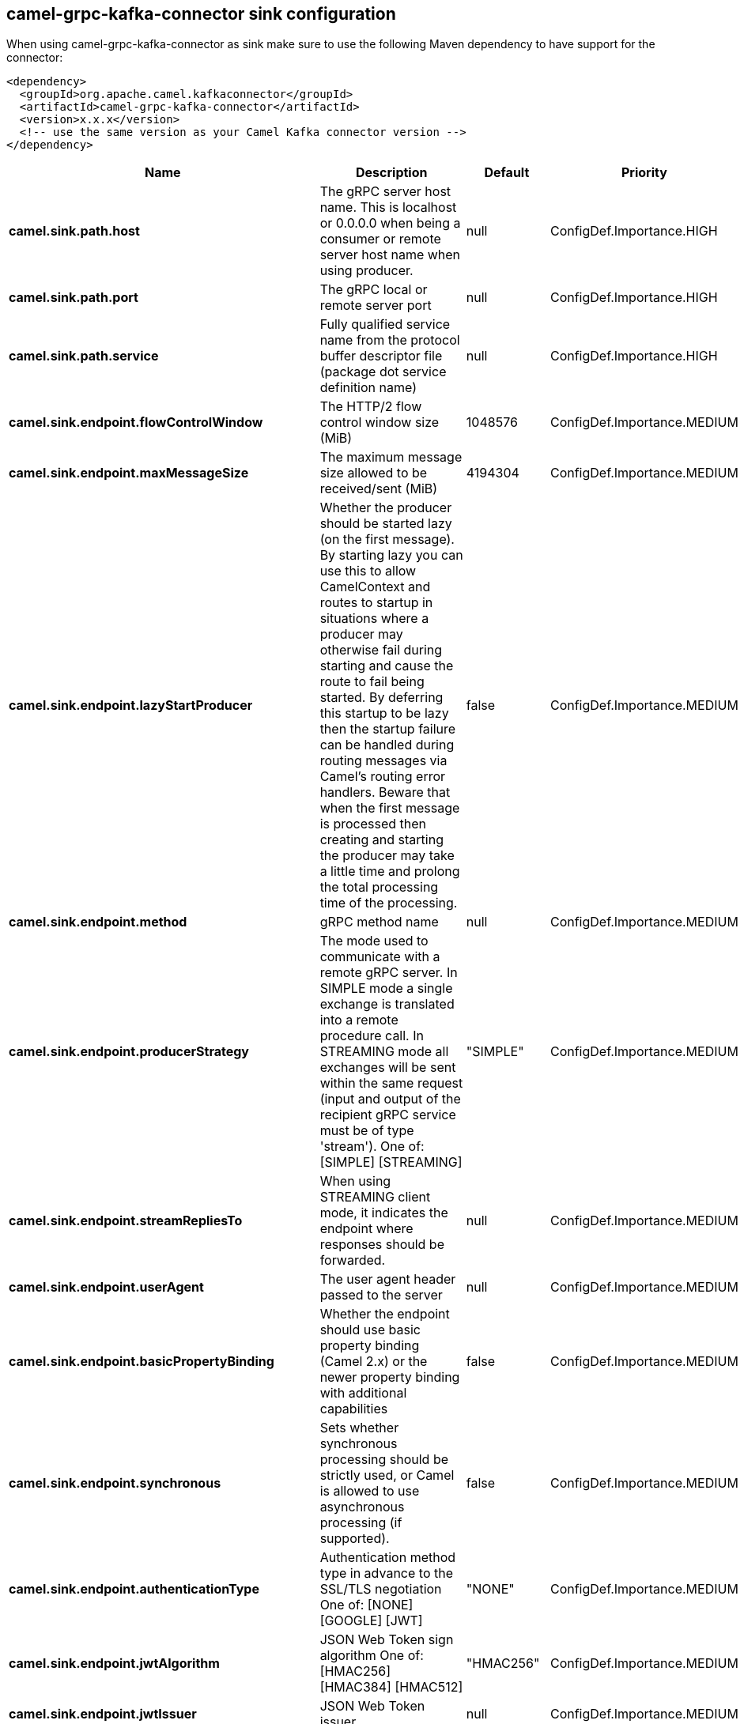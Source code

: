 // kafka-connector options: START
== camel-grpc-kafka-connector sink configuration

When using camel-grpc-kafka-connector as sink make sure to use the following Maven dependency to have support for the connector:

[source,xml]
----
<dependency>
  <groupId>org.apache.camel.kafkaconnector</groupId>
  <artifactId>camel-grpc-kafka-connector</artifactId>
  <version>x.x.x</version>
  <!-- use the same version as your Camel Kafka connector version -->
</dependency>
----


[width="100%",cols="2,5,^1,2",options="header"]
|===
| Name | Description | Default | Priority
| *camel.sink.path.host* | The gRPC server host name. This is localhost or 0.0.0.0 when being a consumer or remote server host name when using producer. | null | ConfigDef.Importance.HIGH
| *camel.sink.path.port* | The gRPC local or remote server port | null | ConfigDef.Importance.HIGH
| *camel.sink.path.service* | Fully qualified service name from the protocol buffer descriptor file (package dot service definition name) | null | ConfigDef.Importance.HIGH
| *camel.sink.endpoint.flowControlWindow* | The HTTP/2 flow control window size (MiB) | 1048576 | ConfigDef.Importance.MEDIUM
| *camel.sink.endpoint.maxMessageSize* | The maximum message size allowed to be received/sent (MiB) | 4194304 | ConfigDef.Importance.MEDIUM
| *camel.sink.endpoint.lazyStartProducer* | Whether the producer should be started lazy (on the first message). By starting lazy you can use this to allow CamelContext and routes to startup in situations where a producer may otherwise fail during starting and cause the route to fail being started. By deferring this startup to be lazy then the startup failure can be handled during routing messages via Camel's routing error handlers. Beware that when the first message is processed then creating and starting the producer may take a little time and prolong the total processing time of the processing. | false | ConfigDef.Importance.MEDIUM
| *camel.sink.endpoint.method* | gRPC method name | null | ConfigDef.Importance.MEDIUM
| *camel.sink.endpoint.producerStrategy* | The mode used to communicate with a remote gRPC server. In SIMPLE mode a single exchange is translated into a remote procedure call. In STREAMING mode all exchanges will be sent within the same request (input and output of the recipient gRPC service must be of type 'stream'). One of: [SIMPLE] [STREAMING] | "SIMPLE" | ConfigDef.Importance.MEDIUM
| *camel.sink.endpoint.streamRepliesTo* | When using STREAMING client mode, it indicates the endpoint where responses should be forwarded. | null | ConfigDef.Importance.MEDIUM
| *camel.sink.endpoint.userAgent* | The user agent header passed to the server | null | ConfigDef.Importance.MEDIUM
| *camel.sink.endpoint.basicPropertyBinding* | Whether the endpoint should use basic property binding (Camel 2.x) or the newer property binding with additional capabilities | false | ConfigDef.Importance.MEDIUM
| *camel.sink.endpoint.synchronous* | Sets whether synchronous processing should be strictly used, or Camel is allowed to use asynchronous processing (if supported). | false | ConfigDef.Importance.MEDIUM
| *camel.sink.endpoint.authenticationType* | Authentication method type in advance to the SSL/TLS negotiation One of: [NONE] [GOOGLE] [JWT] | "NONE" | ConfigDef.Importance.MEDIUM
| *camel.sink.endpoint.jwtAlgorithm* | JSON Web Token sign algorithm One of: [HMAC256] [HMAC384] [HMAC512] | "HMAC256" | ConfigDef.Importance.MEDIUM
| *camel.sink.endpoint.jwtIssuer* | JSON Web Token issuer | null | ConfigDef.Importance.MEDIUM
| *camel.sink.endpoint.jwtSecret* | JSON Web Token secret | null | ConfigDef.Importance.MEDIUM
| *camel.sink.endpoint.jwtSubject* | JSON Web Token subject | null | ConfigDef.Importance.MEDIUM
| *camel.sink.endpoint.keyCertChainResource* | The X.509 certificate chain file resource in PEM format link | null | ConfigDef.Importance.MEDIUM
| *camel.sink.endpoint.keyPassword* | The PKCS#8 private key file password | null | ConfigDef.Importance.MEDIUM
| *camel.sink.endpoint.keyResource* | The PKCS#8 private key file resource in PEM format link | null | ConfigDef.Importance.MEDIUM
| *camel.sink.endpoint.negotiationType* | Identifies the security negotiation type used for HTTP/2 communication One of: [TLS] [PLAINTEXT_UPGRADE] [PLAINTEXT] | "PLAINTEXT" | ConfigDef.Importance.MEDIUM
| *camel.sink.endpoint.serviceAccountResource* | Service Account key file in JSON format resource link supported by the Google Cloud SDK | null | ConfigDef.Importance.MEDIUM
| *camel.sink.endpoint.trustCertCollectionResource* | The trusted certificates collection file resource in PEM format for verifying the remote endpoint's certificate | null | ConfigDef.Importance.MEDIUM
| *camel.component.grpc.lazyStartProducer* | Whether the producer should be started lazy (on the first message). By starting lazy you can use this to allow CamelContext and routes to startup in situations where a producer may otherwise fail during starting and cause the route to fail being started. By deferring this startup to be lazy then the startup failure can be handled during routing messages via Camel's routing error handlers. Beware that when the first message is processed then creating and starting the producer may take a little time and prolong the total processing time of the processing. | false | ConfigDef.Importance.MEDIUM
| *camel.component.grpc.basicPropertyBinding* | Whether the component should use basic property binding (Camel 2.x) or the newer property binding with additional capabilities | false | ConfigDef.Importance.MEDIUM
|===


// kafka-connector options: END
